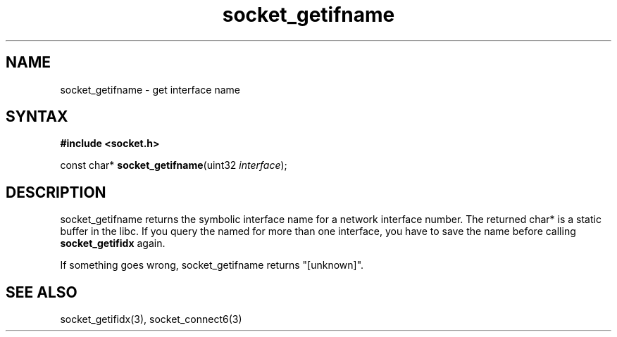 .TH socket_getifname 3
.SH NAME
socket_getifname \- get interface name
.SH SYNTAX
.B #include <socket.h>

const char* \fBsocket_getifname\fP(uint32 \fIinterface\fR);
.SH DESCRIPTION
socket_getifname returns the symbolic interface name for a network
interface number.  The returned char* is a static buffer in the libc.
If you query the named for more than one interface, you have to save the
name before calling \fBsocket_getifidx\fR again.

If something goes wrong, socket_getifname returns "[unknown]".

.SH "SEE ALSO"
socket_getifidx(3), socket_connect6(3)
